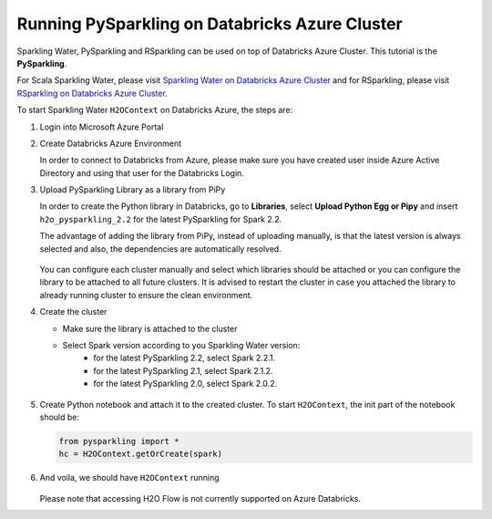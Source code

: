 Running PySparkling on Databricks Azure Cluster
-----------------------------------------------

Sparkling Water, PySparkling and RSparkling can be used on top of Databricks Azure Cluster. This tutorial is
the **PySparkling**.

For Scala Sparkling Water, please visit `Sparkling Water on Databricks Azure Cluster <sw_azure_dbc.rst>`__ and
for RSparkling, please visit `RSparkling on Databricks Azure Cluster <rsparkling_azure_dbc.rst>`__.

To start Sparkling Water ``H2OContext`` on Databricks Azure, the steps are:

1.  Login into Microsoft Azure Portal

2.  Create Databricks Azure Environment

    In order to connect to Databricks from Azure, please make sure you have created user inside Azure Active Directory and using that user for the Databricks Login.

3.  Upload PySparkling Library as a library from PiPy

    In order to create the Python library in Databricks, go to **Libraries**, select **Upload Python Egg or Pipy** and insert ``h2o_pysparkling_2.2`` for the latest PySparkling for Spark 2.2.

    The advantage of adding the library from PiPy, instead of uploading manually, is that the latest version is always selected and also, the dependencies are automatically resolved.

    .. figure:: ../images/databricks_pysparkling_pipy.png
        :alt: Uploading PySparkling Library

    You can configure each cluster manually and select which libraries should be attached or you can configure the library to be attached to all future clusters. It is advised to restart the cluster in case you attached the library to already running cluster to ensure the clean environment.

4.  Create the cluster

    - Make sure the library is attached to the cluster

    - Select Spark version according to you Sparkling Water version:
        - for the latest PySparkling 2.2, select Spark 2.2.1.
        - for the latest PySparkling 2.1, select Spark 2.1.2.
        - for the latest PySparkling 2.0, select Spark 2.0.2.

    .. figure:: ../images/databricks_cluster_creation.png
        :alt: Example of configured cluster ready to be started

5.  Create Python notebook and attach it to the created cluster. To start ``H2OContext``, the init part of the notebook should be:

    .. code:: python

        from pysparkling import *
        hc = H2OContext.getOrCreate(spark)

6.  And voila, we should have ``H2OContext`` running

    .. figure:: ../images/databricks_sw_h2o_context_running.png
        :alt: Running H2O Context

    Please note that accessing H2O Flow is not currently supported on Azure Databricks.
